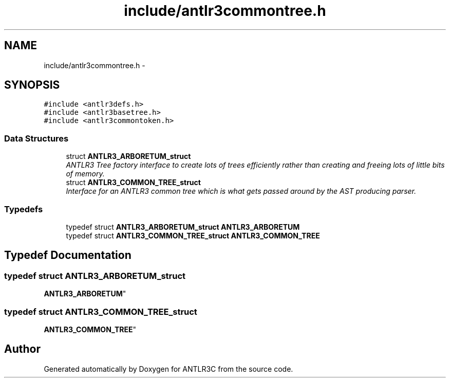 .TH "include/antlr3commontree.h" 3 "29 Nov 2010" "Version 3.3" "ANTLR3C" \" -*- nroff -*-
.ad l
.nh
.SH NAME
include/antlr3commontree.h \- 
.SH SYNOPSIS
.br
.PP
\fC#include <antlr3defs.h>\fP
.br
\fC#include <antlr3basetree.h>\fP
.br
\fC#include <antlr3commontoken.h>\fP
.br

.SS "Data Structures"

.in +1c
.ti -1c
.RI "struct \fBANTLR3_ARBORETUM_struct\fP"
.br
.RI "\fIANTLR3 Tree factory interface to create lots of trees efficiently rather than creating and freeing lots of little bits of memory. \fP"
.ti -1c
.RI "struct \fBANTLR3_COMMON_TREE_struct\fP"
.br
.RI "\fIInterface for an ANTLR3 common tree which is what gets passed around by the AST producing parser. \fP"
.in -1c
.SS "Typedefs"

.in +1c
.ti -1c
.RI "typedef struct \fBANTLR3_ARBORETUM_struct\fP \fBANTLR3_ARBORETUM\fP"
.br
.ti -1c
.RI "typedef struct \fBANTLR3_COMMON_TREE_struct\fP \fBANTLR3_COMMON_TREE\fP"
.br
.in -1c
.SH "Typedef Documentation"
.PP 
.SS "typedef struct \fBANTLR3_ARBORETUM_struct\fP
     \fBANTLR3_ARBORETUM\fP"
.PP
.SS "typedef struct \fBANTLR3_COMMON_TREE_struct\fP
     \fBANTLR3_COMMON_TREE\fP"
.PP
.SH "Author"
.PP 
Generated automatically by Doxygen for ANTLR3C from the source code.
